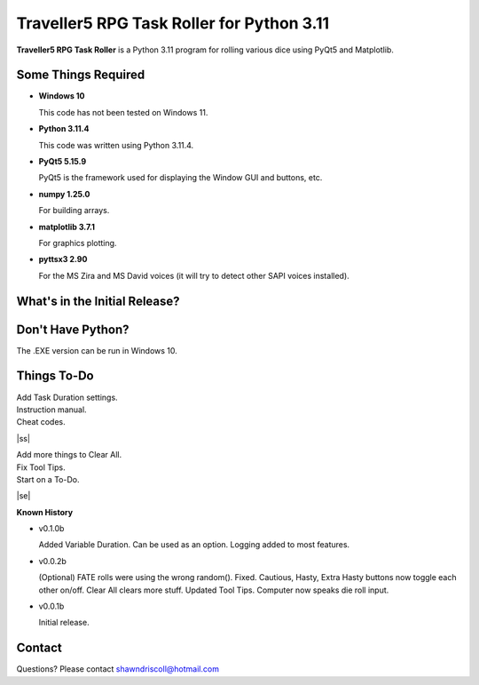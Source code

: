 **Traveller5 RPG Task Roller for Python 3.11**
==============================================

**Traveller5 RPG Task Roller** is a Python 3.11 program for rolling various dice using PyQt5 and Matplotlib.

.. figure:: images/traveller5_task_roller_app.png

.. figure:: images/traveller5_task_roller_audit.png


Some Things Required
--------------------

* **Windows 10**

  This code has not been tested on Windows 11.

* **Python 3.11.4**

  This code was written using Python 3.11.4.

* **PyQt5 5.15.9**

  PyQt5 is the framework used for displaying the Window GUI and buttons, etc.
   
* **numpy 1.25.0**

  For building arrays.

* **matplotlib 3.7.1**

  For graphics plotting.

* **pyttsx3 2.90**

  For the MS Zira and MS David voices (it will try to detect other SAPI voices installed).


What's in the Initial Release?
------------------------------

.. image:: images/video.png
    :target: https://www.youtube.com/watch?v=bVR5ZZbAGLc


Don't Have Python?
------------------

The .EXE version can be run in Windows 10.


.. |ss| raw:: html

    <strike>

.. |se| raw:: html

    </strike>

Things To-Do
------------

| Add Task Duration settings.
| Instruction manual.
| Cheat codes.
|ss|

| Add more things to Clear All.
| Fix Tool Tips.
| Start on a To-Do.

|se|

**Known History**

* v0.1.0b

  Added Variable Duration. Can be used as an option.
  Logging added to most features.

* v0.0.2b

  (Optional) FATE rolls were using the wrong random(). Fixed.
  Cautious, Hasty, Extra Hasty buttons now toggle each other on/off.
  Clear All clears more stuff.
  Updated Tool Tips.
  Computer now speaks die roll input.

* v0.0.1b

  Initial release.


Contact
-------
Questions? Please contact shawndriscoll@hotmail.com
